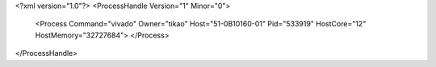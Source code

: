 <?xml version="1.0"?>
<ProcessHandle Version="1" Minor="0">
    <Process Command="vivado" Owner="tikao" Host="51-0B10160-01" Pid="533919" HostCore="12" HostMemory="32727684">
    </Process>
</ProcessHandle>
